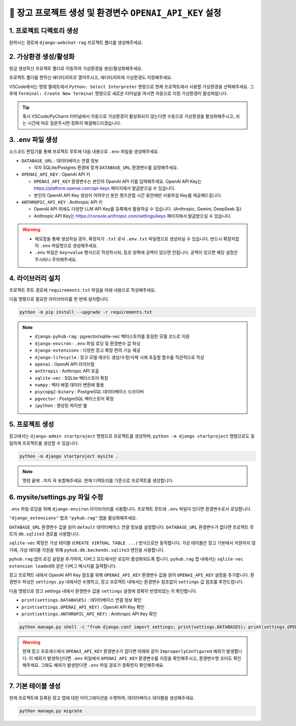 =============================================================
🔑 장고 프로젝트 생성 및 환경변수 ``OPENAI_API_KEY`` 설정
=============================================================


1. 프로젝트 디렉토리 생성
==========================

원하시는 경로에 ``django-webchat-rag`` 프로젝트 폴더를 생성해주세요.


2. 가상환경 생성/활성화
============================

방금 생성하신 프로젝트 폴더로 이동하여 가상환경을 생성/활성화해주세요.

.. tab-set::

    .. tab-item:: 파워쉘/명령프롬프트

        .. code-block:: shell

            python -m venv venv
            venv\Scripts\activate

    .. tab-item:: macOS 쉘

        .. code-block:: shell

            python -m venv venv
            source ./venv/bin/activate
        
프로젝트 폴더를 편하신 에디터/IDE로 열어주시고, 에디터/IDE에 가상환경도 지정해주세요.

VSCode에서는 명령 팔레트에서  ``Python: Select Interpreter`` 명령으로 현재 프로젝트에서 사용할 가상환경을 선택해주세요.
그 후에 ``Terminal: Create New Terminal`` 명령으로 새로운 터미널을 여시면 자동으로 지정 가상환경이 활성화됩니다.

.. tab-set::

    .. tab-item:: 파워쉘/명령프롬프트

        가상환경 활성화한 후에, 파워쉘에서는 ``Get-Command python | Select-Object Source`` 명령으로
        현재 ``python`` 명령을 통해 수행되는 파이썬 경로를 확인할 수 있습니다.
        ``django-webchat-rag\venv`` 경로가 포함되어 있으면 가상환경이 활성화된 것입니다.

        .. figure:: ./assets/initial-project/verify-python-path-windows-powershell.png

        명령 프롬프트에서는 ``where python`` 명령으로 현재 ``python`` 명령을 통해 수행되는 파이썬 경로를 확인할 수 있습니다.
        ``django-webchat-rag\venv`` 경로가 포함되어 있으면 가상환경이 활성화된 것입니다.

        .. figure:: ./assets/initial-project/verify-python-path-windows-cmd.png

    .. tab-item:: macOS 쉘

        가상환경 활성화한 후에, macOS 쉘에서는 ``which python`` 명령으로
        현재 ``python`` 명령을 통해 수행되는 파이썬 경로를 확인할 수 있습니다.
        이를 통해 가상환경 활성화 여부를 확인하실 수 있습니다.
        ``django-webchat-rag/venv`` 경로가 포함되어 있으면 가상환경이 활성화된 것입니다.

        .. figure:: ./assets/initial-project/verify-python-path-macos.png

.. tip::

    혹시 VSCode/PyCharm 터미널에서 자동으로 가상환경이 활성화되지 않는다면 수동으로 가상환경을 활성화해주시고,
    쉬는 시간에 따로 질문주시면 정확히 해결해드리겠습니다.


3. .env 파일 생성
====================

소스코드 편집기를 통해 프로젝트 루트에 다음 내용으로 ``.env`` 파일을 생성해주세요.

* ``DATABASE_URL`` : 데이터베이스 연결 정보

  - 각자 SQLite/Postgres 환경에 맞게 ``DATABASE_URL`` 환경변수를 설정해주세요.

* ``OPENAI_API_KEY`` : OpenAI API 키

  - ``OPENAI_API_KEY`` 환경변수는 본인의 OpenAI API 키를 입력해주세요.
    OpenAI API Key는 https://platform.openai.com/api-keys 페이지에서 발급받으실 수 있습니다.
  - 본인의 OpenAI API Key 생성이 어려우신 분은 핸즈온랩 시간 동안에만 사용하실 Key를 제공해드립니다.

* ``ANTHROPIC_API_KEY`` : Anthropic API 키

  - OpenAI API 외에도 다양한 LLM API Key를 등록해서 활용하실 수 있습니다. (Anthropic, Gemini, DeepSeek 등)
  - Anthropic API Key는 https://console.anthropic.com/settings/keys 페이지에서 발급받으실 수 있습니다.


.. figure:: ./assets/initial-project/dot-env.png

.. tab-set::

    .. tab-item:: sqlite-vec를 사용할 경우

        ``sqlite`` 에서는 ``DATABASE_URL`` 환경변수는 지정하지 않고, 장고 프로젝트 내에서 디폴트 경로를 생성해서 활용하겠습니다.

        .. code-block:: text

            OPENAI_API_KEY=sk-...
            # ANTHROPIC_API_KEY=sk-ant-api03-...

    .. tab-item:: pgvector를 사용할 경우

        .. code-block:: text

            DATABASE_URL=postgresql://postgres.euvmdqdkpiseywirljvs:암호@aws-0-ap-northeast-2.pooler.supabase.com:5432/postgres
            OPENAI_API_KEY=sk-...
            # ANTHROPIC_API_KEY=sk-ant-api03-...

.. warning::

    * 메모장을 통해 생성하실 경우, 확장자가 ``.txt`` 로서 ``.env.txt`` 파일명으로 생성되실 수 있습니다.
      반드시 확장자없이 ``.env`` 파일명으로 생성해주세요.
    * ``.env`` 파일은 ``key=value`` 형식으로 작성하시되, 등호 양쪽에 공백이 있으면 안됩니다.
      공백이 있으면 해당 설정은 무시되니 주의해주세요.


4. 라이브러리 설치
=======================

프로젝트 루트 경로에 ``requirements.txt`` 파일을 아래 내용으로 작성해주세요.

.. tab-set::

    .. tab-item:: sqlite-vec 확장을 사용하실 경우

        파이썬에서는 ``sqlite`` 드라이버를 기본 지원합니다.

        .. code-block:: text
            :caption: ``requirements.txt``
            :emphasize-lines: 8-9

            django-pyhub-rag
            django-environ
            django-extensions
            django-lifecycle
            openai
            anthropic

            sqlite-vec
            numpy

            ipython

    .. tab-item:: pgvector 확장을 사용하실 경우

        ``psycopg2-binary`` 드라이버를 설치합니다.

        .. code-block:: text
            :caption: ``requirements.txt``
            :emphasize-lines: 8-9

            django-pyhub-rag
            django-environ
            django-extensions
            django-lifecycle
            openai
            anthropic

            psycopg2-binary
            pgvector

            ipython


다음 명령으로 필요한 라이브러리를 한 번에 설치합니다.

.. code-block:: shell

    python -m pip install --upgrade -r requirements.txt

.. figure:: ./assets/initial-project/requirements-txt.png

.. note::

    * ``django-pyhub-rag`` : pgvector/sqlite-vec 벡터스토어를 동일한 모델 코드로 지원
    * ``django-environ`` : ``.env`` 파일 로딩 및 환경변수 값 파싱
    * ``django-extensions`` : 다양한 장고 확장 편의 기능 제공
    * ``django-lifecycle`` : 장고 모델 레코드 생성/수정/삭제 시에 호출할 함수를 직관적으로 작성
    * ``openai`` : OpenAI API 라이브럴  
    * ``anthropic`` : Anthropic API 호출
    * ``sqlite-vec`` : SQLite 벡터스토어 확장
    * ``numpy`` : 벡터 배열 데이터 변환에 활용
    * ``psycopg2-binary`` : PostgreSQL 데이터베이스 드라이버
    * ``pgvector`` : PostgreSQL 벡터스토어 확장
    * ``ipython`` : 향상된 파이썬 쉘

5. 프로젝트 생성
=======================

장고에서는 ``django-admin startproject`` 명령으로 프로젝트를 생성하며, ``python -m django startproject`` 명령으로도 동일하게 프로젝트를 생성할 수 있습니다.

.. code-block:: shell

    python -m django startproject mysite .

.. note::

    명령 끝에 ``.``\까지 꼭 포함해주세요. 현재 디렉토리를 기준으로 프로젝트를 생성합니다.


.. figure:: ./assets/initial-project/startproject.png


6. mysite/settings.py 파일 수정
====================================

``.env`` 파일 로딩을 위해 ``django-environ`` 라이브러리를 사용합니다.
프로젝트 루트에 ``.env`` 파일이 있다면 환경변수로서 로딩합니다.

.. code-block:: python
    :caption: ``mysite/settings.py``
    :emphasize-lines: 2,6-10
    :linenos:

    from pathlib import Path
    from environ import Env

    BASE_DIR = Path(__file__).resolve().parent.parent

    env = Env()
    ENV_PATH = BASE_DIR / ".env"
    if ENV_PATH.is_file():
        # 지정 경로의 파일 읽기에 실패해도, 예외 발생없이 무시됩니다.
        env.read_env(ENV_PATH, overwrite=True)
    
    # ...

``"django_extensions"`` 앱과 ``"pyhub.rag"`` 앱을 활성화해주세요.

.. code-block:: python
    :caption: ``mysite/settings.py``

    INSTALLED_APPS = [
        # ...
        "django_extensions",  # 하이픈(-)이 아닌 언더바(_)임에 유의
        "pyhub.rag",
    ]

``DATABASE_URL`` 환경변수 값을 읽어 ``default`` 데이터베이스 연결 정보를 설정합니다.
``DATABASE_URL`` 환경변수가 없다면 프로젝트 루트의 ``db.sqlite3`` 경로를 사용합니다.

``sqlite-vec`` 확장은 가상 테이블 (``CREATE VIRTUAL TABLE ...``) 방식으로만 동작합니다.
가상 테이블은 장고 기본에서 지원하지 않기에, 가상 테이블 지원을 위해 ``pyhub.db.backends.sqlite3`` 엔진을 사용합니다.

.. code-block:: python
    :caption: ``mysite/settings.py``

    DATABASES = {
        "default": env.db("DATABASE_URL", default=f"sqlite:///{BASE_DIR / 'db.sqlite3'}"),
    }
    if DATABASES["default"]["ENGINE"] == "django.db.backends.sqlite3":
        DATABASES["default"]["ENGINE"] = "pyhub.db.backends.sqlite3"

``pyhub.rag`` 앱의 로깅 설정을 추가하여, 디버그 모드에서만 로깅이 활성화되도록 합니다.
``pyhub.rag`` 앱 내에서는 ``sqlite-vec extension loaded``\와 같은 디버그 메시지를 출력합니다.

.. code-block:: python
    :caption: ``mysite/settings.py``

    LOGGING = {
        "version": 1,
        "disable_existing_loggers": False,
        "filters": {
            "require_debug_true": {
                "()": "django.utils.log.RequireDebugTrue",
            },
        },
        "handlers": {
            "console": {
                "class": "logging.StreamHandler",
                "filters": ["require_debug_true"],
            },
        },
        "loggers": {
            "pyhub": {
                "handlers": ["console"],
                "level": "DEBUG",
            },
        },
    }

장고 프로젝트 내에서 OpenAI API Key 참조를 위해 ``OPENAI_API_KEY`` 환경변수 값을 읽어 ``OPENAI_API_KEY`` 설정을 추가합니다.
환경변수 파싱은 ``settings.py`` 내에서만 수행하고, 장고 프로젝트 내에서는 환경변수 참조없이 ``settings`` 값 참조를 추천드립니다.

.. code-block:: python
    :caption: ``mysite/settings.py``

    # OpenAI API Key
    # default 값을 지정하지 않았기에 지정 환경변수가 없다면
    # ImproperlyConfigured: Set the OPENAI_API_KEY environment variable 예외 발생
    # 예외를 통해 필수 환경변수 로딩 여부를 명확하게 인지할 수 있습니다.
    # 필수 설정이 누락되면 애플리케이션이 구동되지 않아야 합니다.
    OPENAI_API_KEY = env.str("OPENAI_API_KEY")

    # Anthropic API Key
    # default 값을 지정하지 않았기에 지정 환경변수가 없더라도 예외가 발생하지 않습니다.
    ANTHROPIC_API_KEY = env.str("ANTHROPIC_API_KEY", default=None)


다음 명령으로 장고 settings 내에서 환경변수 값을 ``settings`` 설정에 정확히 반영되었는 지 확인합니다.

* ``print(settings.DATABASES)`` : 데이터베이스 연결 정보 확인
* ``print(settings.OPENAI_API_KEY)`` : OpenAI API Key 확인
* ``print(settings.ANTHROPIC_API_KEY)`` : Anthropic API Key 확인

.. code-block:: shell

    python manage.py shell -c "from django.conf import settings; print(settings.DATABASES); print(settings.OPENAI_API_KEY); print(settings.ANTHROPIC_API_KEY)"

.. warning::

    현재 장고 프로세스에서 ``OPENAI_API_KEY`` 환경변수가 없다면 아래와 같이 ``ImproperlyConfigured`` 예외가 발생합니다.
    이 예외가 발생하신다면 ``.env`` 파일에서 ``OPENAI_API_KEY`` 환경변수를 지정을 확인해주시고, 환경변수명 오타도 확인해주세요.
    그래도 예외가 발생한다면 ``.env`` 파일 경로가 정확한지 확인해주세요.

    .. figure:: ./assets/initial-project/improperly-configured-openai-api-key.png

.. tab-set::

    .. tab-item:: sqlite

        ``sqlite``\의 경우 ``ENGINE`` 설정은 반드시 ``django.db.backends.sqlite3``\가 아닌 ``pyhub.db.backends.sqlite3`` 엔진으로 설정되어야 합니다.

        .. figure:: ./assets/initial-project-print-settings-sqlite.png

        ``showmigrations`` 명령을 수행해보시면 ``sqlite-vec extension loaded`` 메시지를 확인할 수 있습니다.
        이 메시지가 출력되지 않는다면 다음 2가지를 확인해주세요.

        #. ``settings.DATABASES`` 설정에 ``ENGINE`` 설정이 ``pyhub.db.backends.sqlite3`` 엔진으로 설정되어 있는지 확인
        #. ``settings.INSTALLED_APPS`` 설정에 ``pyhub.rag`` 앱이 포함되어 있는지 확인

        .. figure:: ./assets/initial-project-showmigrations-empty-sqlite.png

    .. tab-item:: postgres

        ``postgres``\의 경우 ``HOST``, ``PORT``, ``USER``, ``PASSWORD``, ``NAME`` 설정을 꼭 확인해주세요.

        .. figure:: ./assets/initial-project-print-settings-postgres.png

        .. figure:: ./assets/initial-project-showmigrations-empty-postgres.png


7. 기본 테이블 생성
=======================

현재 프로젝트에 등록된 장고 앱에 대한 마이그레이션을 수행하여, 데이터베이스 테이블을 생성해주세요.

.. code-block:: shell

    python manage.py migrate

.. figure:: ./assets/initial-project/migrate.png

